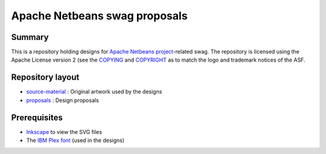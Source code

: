 Apache Netbeans swag proposals
==============================

Summary
-------

This is a repository holding designs for `Apache Netbeans project`_-related swag. The repository is
licensed using the Apache License version 2 (see the COPYING_ and COPYRIGHT_ as to match the logo
and trademark notices of the ASF.

Repository layout
-----------------

* source-material_ : Original artwork used by the designs
* proposals_ : Design proposals

Prerequisites
-------------

* Inkscape_ to view the SVG files
* The `IBM Plex font`_ (used in the designs)

.. _Apache Netbeans project: https://netbeans.apache.org/
.. _COPYRIGHT: COPYRIGHT
.. _COPYING: COPYING
.. _source-material: source-material
.. _proposals: proposals
.. _Inkscape: https://inkscape.org/
.. _IBM Plex font: https://github.com/IBM/plex
